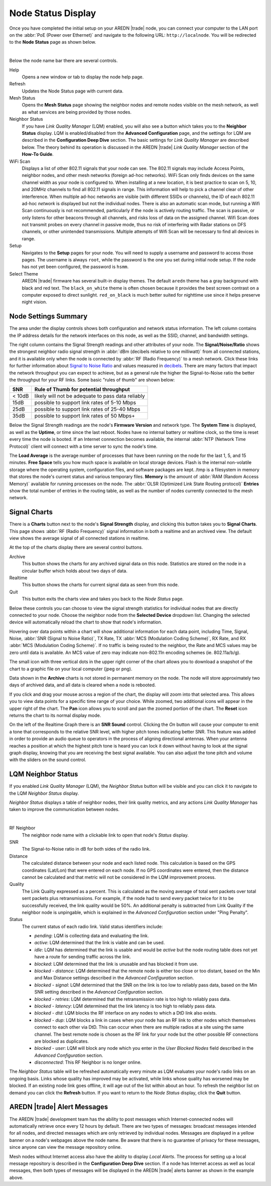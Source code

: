 ===================
Node Status Display
===================

Once you have completed the initial setup on your AREDN |trade| node, you can connect your computer to the LAN port on the :abbr:`PoE (Power over Ethernet)` and navigate to the following URL: ``http://localnode``. You will be redirected to the **Node Status** page as shown below.

.. image:: _images/03-node-status.png
   :alt: Node Status
   :align: center

|

Below the node name bar there are several controls.

Help
   Opens a new window or tab to display the node help page.

Refresh
   Updates the Node Status page with current data.

Mesh Status
   Opens the **Mesh Status** page showing the neighbor nodes and remote nodes visible on the mesh network, as well as what services are being provided by those nodes.

Neighbor Status
  If you have *Link Quality Manager* (LQM) enabled, you will also see a button which takes you to the **Neighbor Status** display. LQM is enabled/disabled from the **Advanced Configuration** page, and the settings for LQM are described in the **Configuration Deep Dive** section. The basic settings for *Link Quality Manager* are described below. The theory behind its operation is discussed in the AREDN |trade| *Link Quality Manager* section of the **How-To Guide**.

WiFi Scan
   Displays a list of other 802.11 signals that your node can see. The 802.11 signals may include Access Points, neighbor nodes, and other mesh networks (foreign ad-hoc networks).  WiFi Scan only finds devices on the same channel width as your node is configured to.  When installing at a new location, it is best practice to scan on 5, 10, and 20MHz channels to find all 802.11 signals in range.  This information will help to pick a channel clear of other interference.  When multiple ad-hoc networks are visible (with different SSIDs or channels), the ID of each 802.11 ad-hoc *network* is displayed but not the individual nodes. There is also an automatic scan mode, but running a Wifi Scan continuously is not recommended, particularly if the node is actively routing traffic.  The scan is passive, or only listens for other beacons through all channels, and risks loss of data on the assigned channel.  Wifi Scan does not transmit probes on every channel in passive mode, thus no risk of interfering with Radar stations on DFS channels, or other unintended transmissions.  Multiple attempts of Wifi Scan will be necessary to find all devices in range.

Setup
   Navigates to the **Setup** pages for your node. You will need to supply a username and password to access those pages. The username is always ``root``, while the password is the one you set during initial node setup. If the node has not yet been configured, the password is ``hsmm``.

Select Theme
   AREDN |trade| firmware has several built-in display themes. The default ``aredn`` theme has a gray background with black and red text. The ``black_on_white`` theme is often chosen because it provides the best screen contrast on a computer exposed to direct sunlight. ``red_on_black`` is much better suited for nighttime use since it helps preserve night vision.

Node Settings Summary
---------------------

The area under the display controls shows both configuration and network status information. The left column contains the IP address details for the network interfaces on this node, as well as the SSID, channel, and bandwidth settings.

The right column contains the Signal Strength readings and other attributes of your node. The **Signal/Noise/Ratio** shows the strongest neighbor radio signal strength in :abbr:`dBm (decibels relative to one milliwatt)` from all connected stations, and it is available only when the node is connected by :abbr:`RF (Radio Frequency)` to a mesh network. Click these links for further information about `Signal to Noise Ratio <https://en.wikipedia.org/wiki/Signal-to-noise_ratio>`_ and values measured in `decibels <https://en.wikipedia.org/wiki/Decibel>`_. There are many factors that impact the network throughput you can expect to achieve, but as a general rule the higher the Signal-to-Noise ratio the better the throughput for your RF links. Some basic "rules of thumb" are shown below:

======   =================================================
SNR      Rule of Thumb for potential throughput
======   =================================================
< 10dB   likely will not be adequate to pass data reliably
15dB     possible to support link rates of 5-10 Mbps
25dB     possible to support link rates of 25-40 Mbps
35dB     possible to support link rates of 50 Mbps+
======   =================================================

Below the Signal Strength readings are the node's **Firmware Version** and network type. The **System Time** is displayed, as well as the **Uptime**, or time since the last reboot. Nodes have no internal battery or realtime clock, so the time is reset every time the node is booted. If an Internet connection becomes available, the internal :abbr:`NTP (Network Time Protocol)` client will connect with a time server to sync the node's time.

The **Load Average** is the average number of processes that have been running on the node for the last 1, 5, and 15 minutes. **Free Space** tells you how much space is available on local storage devices. Flash is the internal non-volatile storage where the operating system, configuration files, and software packages are kept. /tmp is a filesystem in memory that stores the node's current status and various temporary files. **Memory** is the amount of :abbr:`RAM (Random Access Memory)` available for running processes on the node. The :abbr:`OLSR (Optimized Link State Routing protocol)` **Entries** show the total number of entries in the routing table, as well as the number of nodes currently connected to the mesh network.

Signal Charts
-------------

There is a **Charts** button next to the node's **Signal Strength** display, and clicking this button takes you to **Signal Charts**. This page shows :abbr:`RF (Radio Frequency)` signal information in both a realtime and an archived view. The default view shows the average signal of all connected stations in realtime.

.. image:: _images/04-node-charts.png
   :alt: Node Charts
   :align: center

At the top of the charts display there are several control buttons.

Archive
  This button shows the charts for any archived signal data on this node. Statistics are stored on the node in a circular buffer which holds about two days of data.

Realtime
  This button shows the charts for current signal data as seen from this node.

Quit
  This button exits the charts view and takes you back to the *Node Status* page.

Below these controls you can choose to view the signal strength statistics for individual nodes that are directly connected to your node. Choose the neighbor node from the **Selected Device** dropdown list. Changing the selected device will automatically reload the chart to show that node's information.

Hovering over data points within a chart will show additional information for each data point, including Time, Signal, Noise, :abbr:`SNR (Signal to Noise Ratio)`, TX Rate, TX :abbr:`MCS (Modulation Coding Scheme)`, RX Rate, and RX :abbr:`MCS (Modulation Coding Scheme)`. If no traffic is being routed to the neighbor, the Rate and MCS values may be zero until data is available. An MCS value of zero may indicate non-802.11n encoding schemes (ie. 802.11a/b/g).

The small icon with three vertical dots in the upper right corner of the chart allows you to download a snapshot of the chart to a graphic file on your local computer (jpeg or png).

Data shown in the **Archive** charts is not stored in permanent memory on the node. The node will store approximately two days of archived data, and all data is cleared when a node is rebooted.

If you click and drag your mouse across a region of the chart, the display will zoom into that selected area. This allows you to view data points for a specific time range of your choice. While zoomed, two additional icons will appear in the upper right of the chart. The **Pan** icon allows you to scroll and pan the zoomed portion of the chart. The **Reset** icon returns the chart to its normal display mode.

.. image:: _images/snr-sound.png
   :alt: SNR Sound Control
   :align: left

On the left of the Realtime Graph there is an **SNR Sound** control. Clicking the *On* button will cause your computer to emit a tone that corresponds to the relative SNR level, with higher pitch tones indicating better SNR. This feature was added in order to provide an audio queue to operators in the process of aligning directional antennas. When your antenna reaches a position at which the highest pitch tone is heard you can lock it down without having to look at the signal graph display, knowing that you are receiving the best signal available. You can also adjust the tone pitch and volume with the sliders on the sound control.

LQM Neighbor Status
-------------------

If you enabled *Link Quality Manager* (LQM), the *Neighbor Status* button will be visible and you can click it to navigate to the LQM *Neighbor Status* display.

.. image:: _images/lqm-neigh-status-btn.png
   :alt: LQM Neighbor Status button
   :align: center

*Neighbor Status* displays a table of neighbor nodes, their link quality metrics, and any actions *Link Quality Manager* has taken to improve the communication between nodes.

.. image:: _images/lqm-neigh-status.png
   :alt: LQM Neighbor Status display
   :align: center

|

RF Neighbor
  The neighbor node name with a clickable link to open that node's *Status* display.

SNR
  The Signal-to-Noise ratio in dB for both sides of the radio link.

Distance
  The calculated distance between your node and each listed node. This calculation is based on the GPS coordinates (Lat/Lon) that were entered on each node. If no GPS coordinates were entered, then the distance cannot be calculated and that metric will not be considered in the LQM improvement process.

Quality
  The Link Quality expressed as a percent. This is calculated as the moving average of total sent packets over total sent packets plus retransmissions. For example, if the node had to send every packet twice for it to be successfully received, the link quality would be 50%. An additional penalty is subtracted from Link Quality if the neighbor node is unpingable, which is explained in the *Advanced Configuration* section under "Ping Penalty".

Status
  The current status of each radio link. Valid status identifiers include:

  - *pending*: LQM is collecting data and evaluating the link.
  - *active*: LQM determined that the link is viable and can be used.
  - *idle*: LQM has determined that the link is usable and would be *active* but the node routing table does not yet have a route for sending traffic across the link.
  - *blocked*: LQM determined that the link is unusable and has blocked it from use.
  - *blocked - distance*: LQM determined that the remote node is either too close or too distant, based on the Min and Max Distance settings described in the *Advanced Configuration* section.
  - *blocked - signal*: LQM determined that the SNR on the link is too low to reliably pass data, based on the Min SNR setting described in the *Advanced Configuration* section.
  - *blocked - retries*: LQM determined that the retransmission rate is too high to reliably pass data.
  - *blocked - latency*: LQM determined that the link latency is too high to reliably pass data.
  - *blocked - dtd*: LQM blocks the RF interface on any nodes to which a DtD link also exists.
  - *blocked - dup*: LQM blocks a link in cases when your node has an RF link to other nodes which themselves connect to each other via DtD. This can occur when there are multiple radios at a site using the same channel. The best remote node is chosen as the RF link for your node but the other possible RF connections are blocked as duplicates.
  - *blocked - user*: LQM will block any node which you enter in the *User Blocked Nodes* field described in the *Advanced Configuration* section.
  - *disconnected*: This RF Neighbor is no longer online.

The *Neighbor Status* table will be refreshed automatically every minute as LQM evaluates your node's radio links on an ongoing basis. Links whose quality has improved may be activated, while links whose quality has worsened may be blocked. If an existing node link goes offline, it will age out of the list within about an hour. To refresh the neighbor list on demand you can click the **Refresh** button. If you want to return to the *Node Status* display, click the **Quit** button.

AREDN |trade| Alert Messages
----------------------------

The AREDN |trade| development team has the ability to post messages which Internet-connected nodes will automatically retrieve once every 12 hours by default. There are two types of messages: broadcast messages intended for all nodes, and directed messages which are only retrieved by individual nodes. Messages are displayed in a yellow banner on a node's webpages above the node name. Be aware that there is no guarantee of privacy for these messages, since anyone can view the message repository online.

.. image:: _images/aam-display.png
   :alt: AAM Display
   :align: center

Mesh nodes without Internet access also have the ability to display *Local Alerts*. The process for setting up a local message repository is described in the **Configuration Deep Dive** section. If a node has Internet access as well as local messages, then both types of messages will be displayed in the AREDN |trade| alerts banner as shown in the example above.
